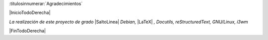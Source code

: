 
:titulosinnumerar:`Agradecimientos`

|InicioTodoDerecha|

*La realización de este proyecto de grado* |SaltoLinea|
*Debian,* |LaTeX| *, Docutils, reStructuredText, GNU/Linux, i3wm*

|FinTodoDerecha|

